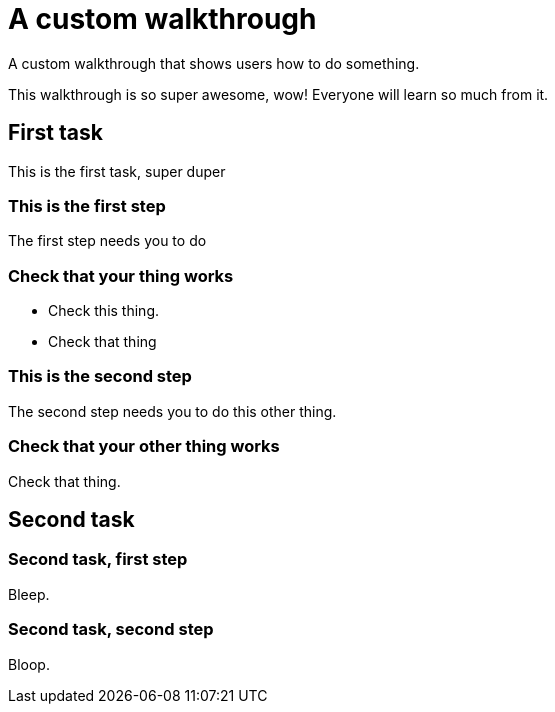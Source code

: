 :time: 30

= A custom walkthrough

A custom walkthrough that shows users how to do something.

This walkthrough is so super awesome, wow! Everyone will learn so much from it.

[time=12]
== First task

This is the first task, super duper

=== This is the first step

The first step needs you to do 

[verification]
=== Check that your thing works

- Check this thing.
- Check that thing

=== This is the second step

The second step needs you to do this other thing.

[verification=true]
=== Check that your other thing works

Check that thing.

[time=15]
== Second task

=== Second task, first step

Bleep.

=== Second task, second step

Bloop.
